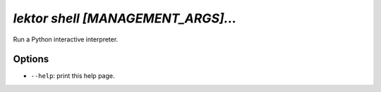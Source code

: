 `lektor shell [MANAGEMENT_ARGS]...`
-----------------------------------

Run a Python interactive interpreter.

Options
```````

- ``--help``: print this help page.
